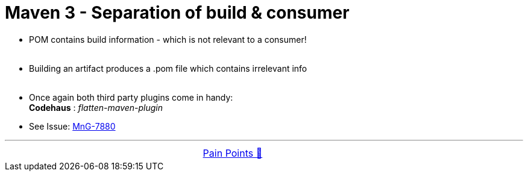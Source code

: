 = Maven 3 - Separation of build & consumer

- POM contains build information - which is not relevant to a consumer! +
&nbsp;

- Building an artifact produces a .pom file which contains irrelevant info +
&nbsp;

- Once again both third party plugins come in handy: +
*Codehaus* : _flatten-maven-plugin_ +

- See Issue: link:https://issues.apache.org/jira/browse/MNG-7880[MnG-7880]

'''

[caption=" ", .center, cols="<40%, ^20%, >40%", width=95%, grid=none, frame=none]
|===
| &nbsp;
| link:../../PainPoints.adoc[Pain Points 🔼]
| &nbsp;
|===
